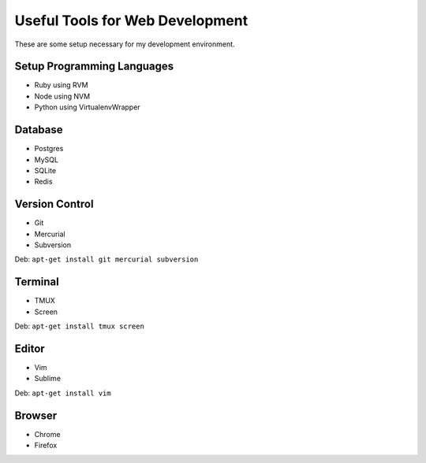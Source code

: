 .. _dev-tool:

Useful Tools for Web Development
================================

These are some setup necessary for my development environment.

Setup Programming Languages
---------------------------

- Ruby using RVM
- Node using NVM
- Python using VirtualenvWrapper

Database
--------

- Postgres
- MySQL
- SQLite
- Redis

Version Control
---------------

- Git
- Mercurial
- Subversion

Deb: ``apt-get install git mercurial subversion``


Terminal
--------

- TMUX
- Screen

Deb: ``apt-get install tmux screen``

Editor
------

- Vim
- Sublime

Deb: ``apt-get install vim``


Browser
-------

- Chrome
- Firefox

